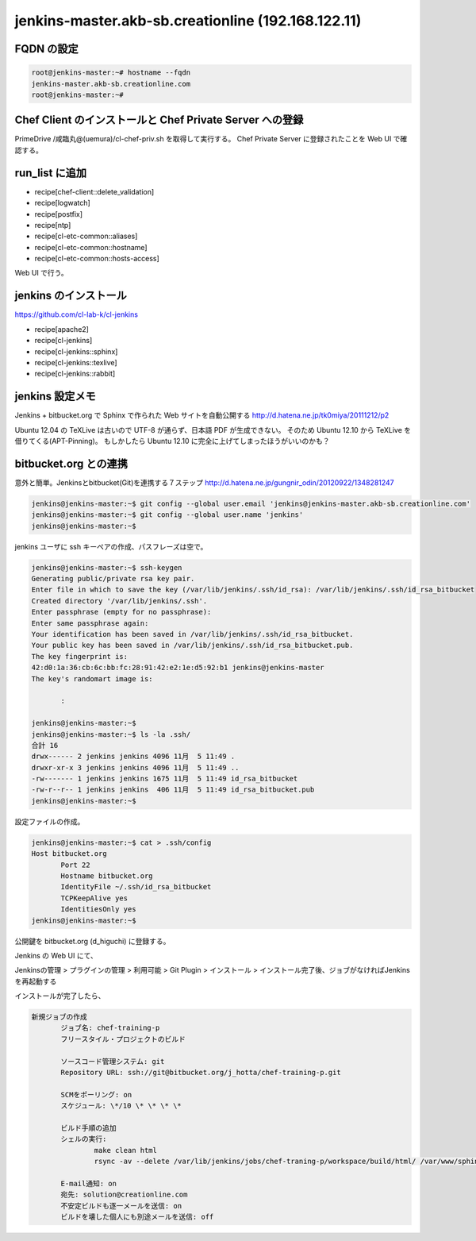 jenkins-master.akb-sb.creationline (192.168.122.11)
===================================================

FQDN の設定
-----------

.. code-block:: console

 root@jenkins-master:~# hostname --fqdn
 jenkins-master.akb-sb.creationline.com
 root@jenkins-master:~# 

Chef Client のインストールと Chef Private Server への登録
---------------------------------------------------------

PrimeDrive /咸臨丸@(uemura)/cl-chef-priv.sh を取得して実行する。
Chef Private Server に登録されたことを Web UI で確認する。

run_list に追加
---------------

- recipe[chef-client::delete_validation]
- recipe[logwatch]
- recipe[postfix]
- recipe[ntp]
- recipe[cl-etc-common::aliases]
- recipe[cl-etc-common::hostname]
- recipe[cl-etc-common::hosts-access]

Web UI で行う。

jenkins のインストール
----------------------

https://github.com/cl-lab-k/cl-jenkins

- recipe[apache2]
- recipe[cl-jenkins]
- recipe[cl-jenkins::sphinx]
- recipe[cl-jenkins::texlive]
- recipe[cl-jenkins::rabbit]

jenkins 設定メモ
----------------

Jenkins + bitbucket.org で Sphinx で作られた Web サイトを自動公開する
http://d.hatena.ne.jp/tk0miya/20111212/p2

Ubuntu 12.04 の TeXLive は古いので UTF-8 が通らず、日本語 PDF が生成できない。
そのため Ubuntu 12.10 から TeXLive を借りてくる(APT-Pinning)。
もしかしたら Ubuntu 12.10 に完全に上げてしまったほうがいいのかも？

bitbucket.org との連携
----------------------

意外と簡単。Jenkinsとbitbucket(Git)を連携する７ステップ
http://d.hatena.ne.jp/gungnir_odin/20120922/1348281247

.. code-block:: console

 jenkins@jenkins-master:~$ git config --global user.email 'jenkins@jenkins-master.akb-sb.creationline.com'
 jenkins@jenkins-master:~$ git config --global user.name 'jenkins'
 jenkins@jenkins-master:~$ 

jenkins ユーザに ssh キーペアの作成、パスフレーズは空で。

.. code-block:: console

 jenkins@jenkins-master:~$ ssh-keygen 
 Generating public/private rsa key pair.
 Enter file in which to save the key (/var/lib/jenkins/.ssh/id_rsa): /var/lib/jenkins/.ssh/id_rsa_bitbucket
 Created directory '/var/lib/jenkins/.ssh'.
 Enter passphrase (empty for no passphrase): 
 Enter same passphrase again: 
 Your identification has been saved in /var/lib/jenkins/.ssh/id_rsa_bitbucket.
 Your public key has been saved in /var/lib/jenkins/.ssh/id_rsa_bitbucket.pub.
 The key fingerprint is:
 42:d0:1a:36:cb:6c:bb:fc:28:91:42:e2:1e:d5:92:b1 jenkins@jenkins-master
 The key's randomart image is:

	:

 jenkins@jenkins-master:~$ 
 jenkins@jenkins-master:~$ ls -la .ssh/
 合計 16
 drwx------ 2 jenkins jenkins 4096 11月  5 11:49 .
 drwxr-xr-x 3 jenkins jenkins 4096 11月  5 11:49 ..
 -rw------- 1 jenkins jenkins 1675 11月  5 11:49 id_rsa_bitbucket
 -rw-r--r-- 1 jenkins jenkins  406 11月  5 11:49 id_rsa_bitbucket.pub
 jenkins@jenkins-master:~$ 

設定ファイルの作成。

.. code-block:: console

 jenkins@jenkins-master:~$ cat > .ssh/config
 Host bitbucket.org
 	Port 22
 	Hostname bitbucket.org
 	IdentityFile ~/.ssh/id_rsa_bitbucket
 	TCPKeepAlive yes
 	IdentitiesOnly yes
 jenkins@jenkins-master:~$ 

公開鍵を bitbucket.org (d_higuchi) に登録する。

Jenkins の Web UI にて、

Jenkinsの管理 > プラグインの管理 > 利用可能 > Git Plugin > インストール > インストール完了後、ジョブがなければJenkinsを再起動する

インストールが完了したら、

.. code-block:: console

 新規ジョブの作成
	ジョブ名: chef-training-p
	フリースタイル・プロジェクトのビルド

	ソースコード管理システム: git
	Repository URL: ssh://git@bitbucket.org/j_hotta/chef-training-p.git

	SCMをポーリング: on
	スケジュール: \*/10 \* \* \* \*

	ビルド手順の追加
	シェルの実行:
		make clean html
		rsync -av --delete /var/lib/jenkins/jobs/chef-traning-p/workspace/build/html/ /var/www/sphinx/chef-training-p

	E-mail通知: on
	宛先: solution@creationline.com
	不安定ビルドも逐一メールを送信: on
	ビルドを壊した個人にも別途メールを送信: off

..
 [EOF]
